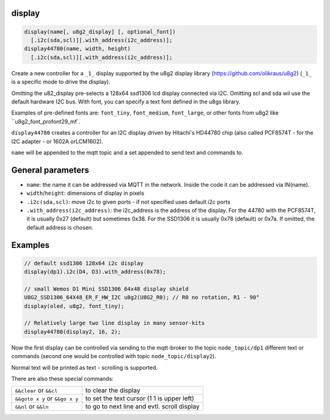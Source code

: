 display
=======

..  code-block:: cpp

  display(name[, u8g2_display] [, optional_font])
    [.i2c(sda,scl)][.with_address(i2c_address)];
  display44780(name, width, height)
    [.i2c(sda,scl)][.with_address(i2c_address)];


Create a new controller for a ``_1_`` display supported by the u8g2 display library
(https://github.com/olikraus/u8g2) (``_1_`` is a specific mode to drive
the display).

Omitting the u82_display pre-selects a 128x64 ssd1306 lcd display connected via
I2C. Omitting scl and sda wil use the default hardware I2C bus.
With font, you can specify a text font defined in the u8gs library.

Examples of pre-defined fonts are:
``font_tiny``, ``font_medium``, ``font_large``, or other fonts from 
u8g2 like ``u8g2_font_profont29_mf`.


``display44780`` creates a controller for an I2C display driven by Hitachi's 
HD44780 chip (also called PCF8574T - for the I2C adapter - or 1602A orLCM1602).

``name`` will be appended to the mqtt topic and a set appended to
send text and commands to.

General parameters
==================

- ``name``: the name it can be addressed via MQTT in the network. Inside the code
  it can be addressed via IN(name).

- ``width``/``height``: dimensions of display in pixels
- ``.i2c(sda,scl)``: move i2c to given ports - if not specified uses default 
  i2c ports
- ``.with_address(i2c_address)``: the i2c_address is the address of the display.
  For the 44780 with the PCF8574T, it is usually 0x27 (default) but sometimes
  0x38. For the SSD1306 it is usually 0x78 (default) or 0x7a.
  If omitted, the default address is chosen.


Examples
========

..  code-block:: cpp

    // default ssd1306 128x64 i2c display
    display(dp1).i2c(D4, D3).with_address(0x78);

    // small Wemos D1 Mini SSD1306 64x48 display shield
    U8G2_SSD1306_64X48_ER_F_HW_I2C u8g2(U8G2_R0); // R0 no rotation, R1 - 90°
    display(oled, u8g2, font_tiny);

    // Relatively large two line display in many sensor-kits
    display44780(display2, 16, 2);



Now the first display can be controlled via sending to the mqtt-broker
to the topic ``node_topic/dp1`` different text or commands (second one
would be controlled with topic ``node_topic/display2``).

Normal text will be printed as text - scrolling is supported.

There are also these special commands:

+--------------------------------+---------------------------------------------+
| ``&&clear`` or ``&&cl``        | to clear the display                        |
+--------------------------------+---------------------------------------------+
| ``&&goto x y`` or ``&&go x y`` | to set the text cursor (1 1 is upper left)  |
+--------------------------------+---------------------------------------------+
| ``&&nl`` or ``&&ln``           | to go to next line and evtl. scroll display |
+--------------------------------+---------------------------------------------+
